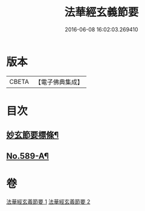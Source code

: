 #+TITLE: 法華經玄義節要 
#+DATE: 2016-06-08 16:02:03.269410

* 版本
 |     CBETA|【電子佛典集成】|

* 目次
** [[file:KR6d0010_001.txt::001-0508a2][妙玄節要標條¶]]
** [[file:KR6d0010_002.txt::002-0542b7][No.589-A¶]]

* 卷
[[file:KR6d0010_001.txt][法華經玄義節要 1]]
[[file:KR6d0010_002.txt][法華經玄義節要 2]]

